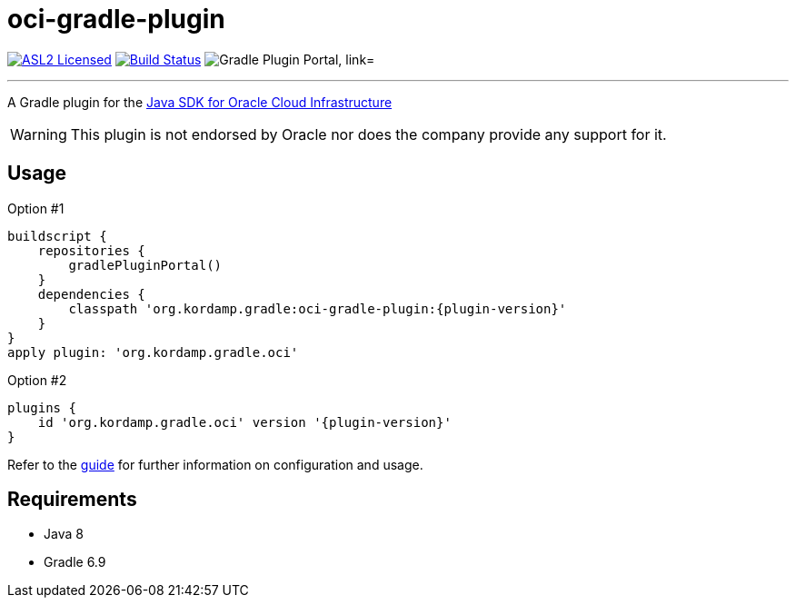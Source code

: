 = oci-gradle-plugin
:linkattrs:
:project-owner:   kordamp
:project-name:    kordamp-parentpom
:project-name:    oci-gradle-plugin
:project-group:   org.kordamp.gradle
:project-version: 0.4.0
:plugin-path:  org/kordamp/gradle/oci
:plugin-id:    org.kordamp.gradle.oci

image:https://img.shields.io/badge/license-ASL2-blue.svg["ASL2 Licensed", link="https://spdx.org/licenses/Apache-2.0.html"]
image:https://github.com/{project-owner}/{project-name}/workflows/Early%20Access/badge.svg["Build Status", link="https://github.com/{project-owner}/{project-name}/actions"]
image:https://img.shields.io/maven-metadata/v?label=Plugin%20Portal&metadataUrl=https://plugins.gradle.org/m2/{plugin-path}/{plugin-id}.gradle.plugin/maven-metadata.xml["Gradle Plugin Portal, link="https://plugins.gradle.org/plugin/{plugin-id}"]

---

A Gradle plugin for the link:https://github.com/oracle/oci-java-sdk[Java SDK for Oracle Cloud Infrastructure]

WARNING: This plugin is not endorsed by Oracle nor does the company provide any support for it.

== Usage

Option #1
[source,groovy]
[subs="attributes"]
----
buildscript {
    repositories {
        gradlePluginPortal()
    }
    dependencies {
        classpath '{project-group}:{project-name}:{plugin-version}'
    }
}
apply plugin: '{project-group}.oci'
----

Option #2
[source,groovy]
[subs="attributes"]
----
plugins {
    id '{project-group}.oci' version '{plugin-version}'
}
----

Refer to the link:http://{project-owner}.github.io/{project-name}[guide, window="_blank"] for further information on configuration
and usage.

== Requirements

 * Java 8
 * Gradle 6.9
